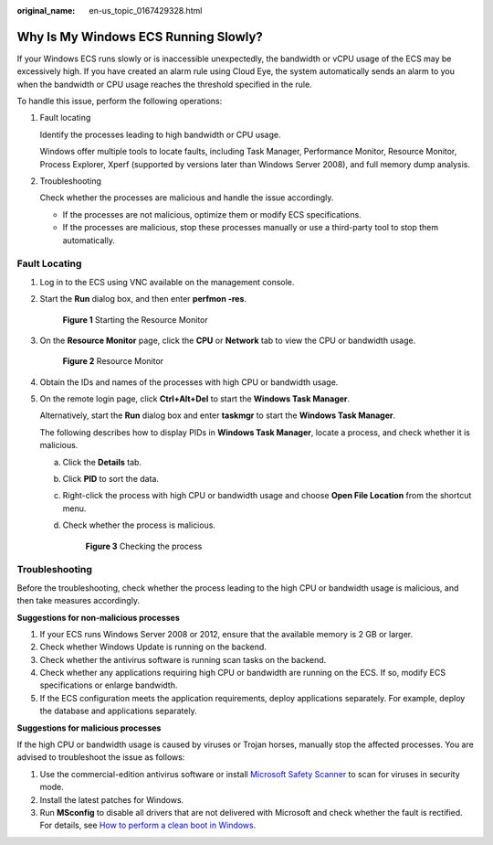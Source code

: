 :original_name: en-us_topic_0167429328.html

.. _en-us_topic_0167429328:

Why Is My Windows ECS Running Slowly?
=====================================

If your Windows ECS runs slowly or is inaccessible unexpectedly, the bandwidth or vCPU usage of the ECS may be excessively high. If you have created an alarm rule using Cloud Eye, the system automatically sends an alarm to you when the bandwidth or CPU usage reaches the threshold specified in the rule.

To handle this issue, perform the following operations:

#. Fault locating

   Identify the processes leading to high bandwidth or CPU usage.

   Windows offer multiple tools to locate faults, including Task Manager, Performance Monitor, Resource Monitor, Process Explorer, Xperf (supported by versions later than Windows Server 2008), and full memory dump analysis.

2. Troubleshooting

   Check whether the processes are malicious and handle the issue accordingly.

   -  If the processes are not malicious, optimize them or modify ECS specifications.
   -  If the processes are malicious, stop these processes manually or use a third-party tool to stop them automatically.

Fault Locating
--------------

#. Log in to the ECS using VNC available on the management console.

#. Start the **Run** dialog box, and then enter **perfmon -res**.


   .. figure:: /_static/images/en-us_image_0281771106.png
      :alt: **Figure 1** Starting the Resource Monitor


      **Figure 1** Starting the Resource Monitor

#. On the **Resource Monitor** page, click the **CPU** or **Network** tab to view the CPU or bandwidth usage.


   .. figure:: /_static/images/en-us_image_0281773972.png
      :alt: **Figure 2** Resource Monitor


      **Figure 2** Resource Monitor

#. Obtain the IDs and names of the processes with high CPU or bandwidth usage.

#. On the remote login page, click **Ctrl+Alt+Del** to start the **Windows Task Manager**.

   Alternatively, start the **Run** dialog box and enter **taskmgr** to start the **Windows Task Manager**.

   The following describes how to display PIDs in **Windows Task Manager**, locate a process, and check whether it is malicious.

   a. Click the **Details** tab.

   b. Click **PID** to sort the data.

   c. Right-click the process with high CPU or bandwidth usage and choose **Open File Location** from the shortcut menu.

   d. Check whether the process is malicious.


      .. figure:: /_static/images/en-us_image_0281775402.png
         :alt: **Figure 3** Checking the process


         **Figure 3** Checking the process

Troubleshooting
---------------

Before the troubleshooting, check whether the process leading to the high CPU or bandwidth usage is malicious, and then take measures accordingly.

**Suggestions for non-malicious processes**

#. If your ECS runs Windows Server 2008 or 2012, ensure that the available memory is 2 GB or larger.
#. Check whether Windows Update is running on the backend.
#. Check whether the antivirus software is running scan tasks on the backend.
#. Check whether any applications requiring high CPU or bandwidth are running on the ECS. If so, modify ECS specifications or enlarge bandwidth.
#. If the ECS configuration meets the application requirements, deploy applications separately. For example, deploy the database and applications separately.

**Suggestions for malicious processes**

If the high CPU or bandwidth usage is caused by viruses or Trojan horses, manually stop the affected processes. You are advised to troubleshoot the issue as follows:

#. Use the commercial-edition antivirus software or install `Microsoft Safety Scanner <https://docs.microsoft.com/en-us/windows/security/threat-protection/intelligence/safety-scanner-download?spm=a2c4g.11186623.2.22.3fe9671c4mJYXV>`__ to scan for viruses in security mode.
#. Install the latest patches for Windows.
#. Run **MSconfig** to disable all drivers that are not delivered with Microsoft and check whether the fault is rectified. For details, see `How to perform a clean boot in Windows <https://support.microsoft.com/en-us/help/929135/how-to-perform-a-clean-boot-in-windows?spm=a2c4g.11186623.2.23.3fe9671c4mJYXV>`__.
